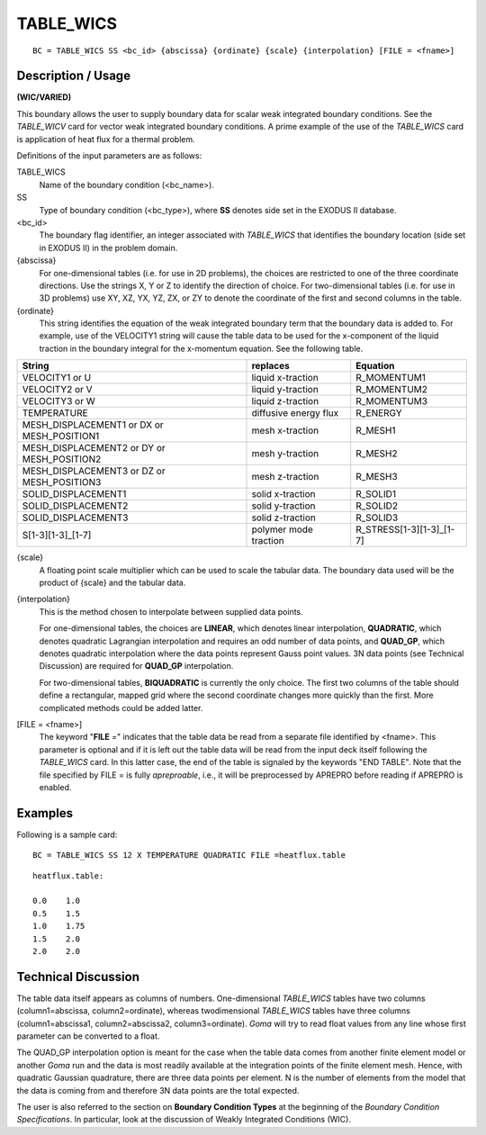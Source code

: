 **************
TABLE_WICS
**************

::

	BC = TABLE_WICS SS <bc_id> {abscissa} {ordinate} {scale} {interpolation} [FILE = <fname>]

-----------------------
Description / Usage
-----------------------

**(WIC/VARIED)**

This boundary allows the user to supply boundary data for scalar weak integrated
boundary conditions. See the *TABLE_WICV* card for vector weak integrated boundary
conditions. A prime example of the use of the *TABLE_WICS* card is application of heat
flux for a thermal problem.

Definitions of the input parameters are as follows:

TABLE_WICS
    Name of the boundary condition (<bc_name>).                              
SS
    Type of boundary condition (<bc_type>), where **SS**
    denotes side set in the EXODUS II database.                              
<bc_id>
    The boundary flag identifier, an integer associated with
    *TABLE_WICS* that identifies the boundary location (side
    set in EXODUS II) in the problem domain.                                 
{abscissa}
    For one-dimensional tables (i.e. for use in 2D
    problems), the choices are restricted to one of the three
    coordinate directions. Use the strings X, Y or Z to
    identify the direction of choice. For two-dimensional
    tables (i.e. for use in 3D problems) use XY, XZ, YX,
    YZ, ZX, or ZY to denote the coordinate of the first and
    second columns in the table.                                             
{ordinate}
    This string identifies the equation of the weak integrated
    boundary term that the boundary data is added to. For
    example, use of the VELOCITY1 string will cause the
    table data to be used for the x-component of the liquid
    traction in the boundary integral for the x-momentum
    equation. See the following table.                                       

.. tabularcolumns:: |L|L|L|

+-------------------------------------------+--------------------------+------------------------------+
|**String**                                 |  **replaces**            |  **Equation**                |
+-------------------------------------------+--------------------------+------------------------------+
|VELOCITY1 or U                             |  liquid x-traction       |  R_MOMENTUM1                 |
+-------------------------------------------+--------------------------+------------------------------+
|VELOCITY2 or V                             |  liquid y-traction       |  R_MOMENTUM2                 |
+-------------------------------------------+--------------------------+------------------------------+
|VELOCITY3 or W                             |  liquid z-traction       |  R_MOMENTUM3                 |
+-------------------------------------------+--------------------------+------------------------------+
|TEMPERATURE                                |  diffusive energy flux   |  R_ENERGY                    |
+-------------------------------------------+--------------------------+------------------------------+
|MESH_DISPLACEMENT1 or DX or MESH_POSITION1 |  mesh x-traction         |  R_MESH1                     |
+-------------------------------------------+--------------------------+------------------------------+
|MESH_DISPLACEMENT2 or DY or MESH_POSITION2 |  mesh y-traction         |  R_MESH2                     |
+-------------------------------------------+--------------------------+------------------------------+
|MESH_DISPLACEMENT3 or DZ or MESH_POSITION3 |  mesh z-traction         |  R_MESH3                     |
+-------------------------------------------+--------------------------+------------------------------+
|SOLID_DISPLACEMENT1                        |  solid x-traction        |  R_SOLID1                    |
+-------------------------------------------+--------------------------+------------------------------+
|SOLID_DISPLACEMENT2                        |  solid y-traction        |  R_SOLID2                    |
+-------------------------------------------+--------------------------+------------------------------+
|SOLID_DISPLACEMENT3                        |  solid z-traction        |  R_SOLID3                    |
+-------------------------------------------+--------------------------+------------------------------+
|S[1-3][1-3]_[1-7]                          |  polymer mode traction   |  R_STRESS[1-3][1-3]_[1-7]    |
+-------------------------------------------+--------------------------+------------------------------+

{scale}
    A floating point scale multiplier which can be used to
    scale the tabular data. The boundary data used will be
    the product of {scale} and the tabular data.                             
{interpolation}
    This is the method chosen to interpolate between
    supplied data points.                                                    
                                                                                             
    For one-dimensional tables, the choices are **LINEAR**,
    which denotes linear interpolation, **QUADRATIC**,
    which denotes quadratic Lagrangian interpolation and
    requires an odd number of data points, and **QUAD_GP**,
    which denotes quadratic interpolation where the data
    points represent Gauss point values. 3N data points (see
    Technical Discussion) are required for **QUAD_GP** interpolation.        
                                                                                             
    For two-dimensional tables, **BIQUADRATIC** is
    currently the only choice. The first two columns of the
    table should define a rectangular, mapped grid where the
    second coordinate changes more quickly than the first.
    More complicated methods could be added latter.                          
[FILE = <fname>]
    The keyword "**FILE** =" indicates that the table data be
    read from a separate file identified by <fname>. This
    parameter is optional and if it is left out the table data
    will be read from the input deck itself following the
    *TABLE_WICS* card. In this latter case, the end of the
    table is signaled by the keywords "END TABLE". Note
    that the file specified by FILE = is fully *apreproable*,
    i.e., it will be preprocessed by APREPRO before
    reading if APREPRO is enabled.                                           

------------
Examples
------------

Following is a sample card:
::

     BC = TABLE_WICS SS 12 X TEMPERATURE QUADRATIC FILE =heatflux.table

:: 

    heatflux.table:
    
    0.0    1.0
    0.5    1.5
    1.0    1.75
    1.5    2.0
    2.0    2.0

-------------------------
Technical Discussion
-------------------------

The table data itself appears as columns of numbers. One-dimensional *TABLE_WICS*
tables have two columns (column1=abscissa, column2=ordinate), whereas twodimensional
*TABLE_WICS* tables have three columns (column1=abscissa1,
column2=abscissa2, column3=ordinate). *Goma* will try to read float values from any
line whose first parameter can be converted to a float.

The QUAD_GP interpolation option is meant for the case when the table data comes
from another finite element model or another *Goma* run and the data is most readily
available at the integration points of the finite element mesh. Hence, with quadratic
Gaussian quadrature, there are three data points per element. N is the number of
elements from the model that the data is coming from and therefore 3N data points are
the total expected.

The user is also referred to the section on **Boundary Condition Types** at the beginning
of the *Boundary Condition Specifications*. In particular, look at the discussion of
Weakly Integrated Conditions (WIC).

